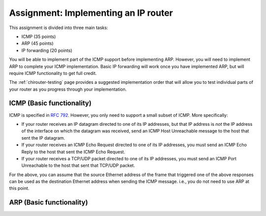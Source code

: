 .. _chirouter-assignment:

Assignment: Implementing an IP router
=====================================

This assignment is divided into three main tasks:

-  ICMP (35 points)
-  ARP (45 points)
-  IP forwarding (20 points)

You will be able to implement part of the ICMP support before implementing ARP.
However, you will need to implement ARP to complete your ICMP implementation. 
Basic IP forwarding will work once you have implemented ARP, but will 
require ICMP functionality to get full credit.

The :ref:`chirouter-testing` page provides a suggested implementation order
that will allow you to test individual parts of your router as you progress through
your implementation.


.. _chirouter-assignment-icmp-basic:

ICMP (Basic functionality)
--------------------------

ICMP is specified in `RFC 792 <https://tools.ietf.org/html/rfc792>`_. However, you
only need to support a small subset of ICMP. More specifically:

* If your router receives an IP datagram directed to one of its IP addresses,
  but that IP address is *not* the IP address of the interface on which the
  datagram was received, send an ICMP Host Unreachable message to the host
  that sent the IP datagram.
* If your router receives an ICMP Echo Request directed to one of its IP addresses, 
  you must send an ICMP Echo Reply to the host that sent the ICMP Echo Request.
* If your router receives a TCP/UDP packet directed to one of its IP addresses,
  you must send an ICMP Port Unreachable to the host that sent that TCP/UDP packet.

For the above, you can assume that the source Ethernet address of the frame that
triggered one of the above responses can be used as the destination Ethernet address
when sending the ICMP message. i.e., you do not need to use ARP at this point.

ARP (Basic functionality)
-------------------------
